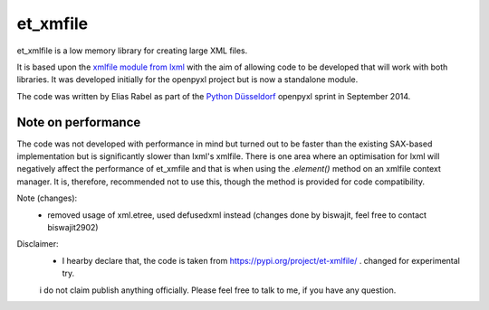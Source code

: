 et_xmfile
=========

et_xmlfile is a low memory library for creating large XML files.

It is based upon the `xmlfile module from lxml <http://lxml.de/api.html#incremental-xml-generation>`_ with the aim of allowing code to be developed that will work with both libraries. It was developed initially for the openpyxl project but is now a standalone module.

The code was written by Elias Rabel as part of the `Python Düsseldorf <http://pyddf.de>`_ openpyxl sprint in September 2014.


Note on performance
-------------------

The code was not developed with performance in mind but turned out to be faster than the existing SAX-based implementation but is significantly slower than lxml's xmlfile. There is one area where an optimisation for lxml will negatively affect the performance of et_xmfile and that is when using the `.element()` method on an xmlfile context manager. It is, therefore, recommended not to use this, though the method is provided for code compatibility.

Note (changes):
 - removed usage of xml.etree, used defusedxml instead (changes done by biswajit, feel free to contact biswajit2902)

Disclaimer:
 - I hearby declare that, the code is taken from https://pypi.org/project/et-xmlfile/ . changed for experimental try.
 i do not claim publish anything officially. Please feel free to talk to me, if you have any question.    